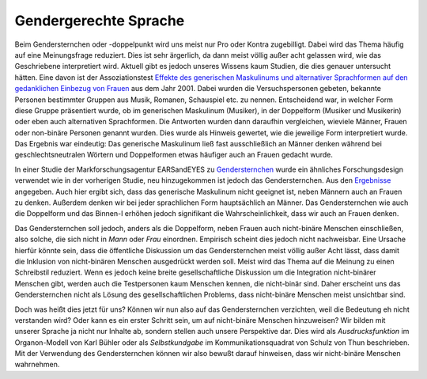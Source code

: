 Gendergerechte Sprache
======================

Beim Gendersternchen oder -doppelpunkt wird uns meist nur Pro oder Kontra
zugebilligt. Dabei wird das Thema häufig auf eine Meinungsfrage reduziert.
Dies ist sehr ärgerlich, da dann meist völlig außer acht gelassen wird, wie
das Geschriebene interpretiert wird. Aktuell gibt es jedoch unseres Wissens kaum
Studien, die dies genauer untersucht hätten. Eine davon ist der
Assoziationstest `Effekte des generischen Maskulinums und alternativer
Sprachformen auf den gedanklichen Einbezug von Frauen
<https://www.researchgate.net/publication/247397952_Effekte_des_generischen_Maskulinums_und_alternativer_Sprachformenauf_den_gedanklichen_Einbezug_von_Frauen>`_
aus dem Jahr 2001. Dabei wurden die Versuchspersonen gebeten, bekannte Personen
bestimmter Gruppen aus Musik, Romanen, Schauspiel etc. zu nennen. Entscheidend
war, in welcher Form diese Gruppe präsentiert wurde, ob im generischen
Maskulinum (Musiker), in der Doppelform (Musiker und Musikerin) oder eben auch
alternativen Sprachformen. Die Antworten wurden dann daraufhin vergleichen,
wieviele Männer, Frauen oder non-binäre Personen genannt wurden. Dies wurde als
Hinweis gewertet, wie die jeweilige Form interpretiert wurde. Das Ergebnis war
eindeutig: Das generische Maskulinum ließ fast ausschließlich an Männer denken
während bei geschlechtsneutralen Wörtern und Doppelformen etwas häufiger auch an
Frauen gedacht wurde.

In einer Studie der Markforschungsagentur EARSandEYES zu `Gendersternchen
<https://www.earsandeyes.com/blog/geschlechtergerechte-sprache-gendersternchen-17097/>`_
wurde ein ähnliches Forschungsdesign verwendet wie in der vorherigen Studie, neu
hinzugekommen ist jedoch das Gendersternchen. Aus den `Ergebnisse
<https://www.datawrapper.de/_/yRT8H/>`_ angegeben. Auch hier ergibt sich, dass
das generische Maskulinum nicht geeignet ist, neben Männern auch an Frauen zu
denken. Außerdem denken wir bei jeder sprachlichen Form hauptsächlich an Männer.
Das Gendersternchen wie auch die Doppelform und das Binnen-I erhöhen jedoch
signifikant die Wahrscheinlichkeit, dass wir auch an Frauen denken.

Das Gendersternchen soll jedoch, anders als die Doppelform, neben Frauen auch
nicht-binäre Menschen einschließen, also solche, die sich nicht in *Mann* oder
*Frau* einordnen. Empirisch scheint dies jedoch nicht nachweisbar. Eine Ursache
hierfür könnte sein, dass die öffentliche Diskussion um das Gendersternchen
meist völlig außer Acht lässt, dass damit die Inklusion von nicht-binären
Menschen ausgedrückt werden soll. Meist wird das Thema auf die Meinung zu einen
Schreibstil reduziert. Wenn es jedoch keine breite gesellschaftliche Diskussion
um die Integration nicht-binärer Menschen gibt, werden auch die Testpersonen
kaum Menschen kennen, die nicht-binär sind. Daher erscheint uns das
Gendersternchen nicht als Lösung des gesellschaftlichen Problems, dass
nicht-binäre Menschen meist unsichtbar sind.

Doch was heißt dies jetzt für uns? Können wir nun also auf das Gendersternchen
verzichten, weil die Bedeutung eh nicht verstanden wird? Oder kann es ein erster
Schritt sein, um auf nicht-binäre Menschen hinzuweisen? Wir bilden mit unserer
Sprache ja nicht nur Inhalte ab, sondern stellen auch unsere Perspektive dar.
Dies wird als *Ausdrucksfunktion* im Organon-Modell von Karl Bühler oder als
*Selbstkundgabe* im Kommunikationsquadrat von Schulz von Thun beschrieben. Mit
der Verwendung des Gendersternchen können wir also bewußt darauf hinweisen, dass
wir nicht-binäre Menschen wahrnehmen.

.. seealso::
    * `Geschickt gendern – das Genderwörterbuch <https://geschicktgendern.de/>`_
    * `Genderleicht.de <https://www.genderleicht.de/>`_

